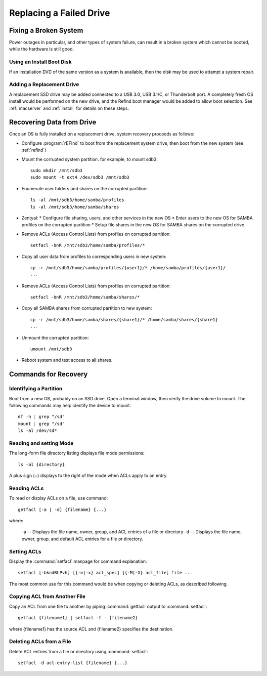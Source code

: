 .. _replacement:

#############################
Replacing a Failed Drive
#############################

Fixing a Broken System
=============================

Power outages in particular, and other types of system failure, can result in a 
broken system which cannot be booted, while the hardware is still good. 

Using an Install Boot Disk
-----------------------------

If an installation DVD of the same version as a system is available, then the 
disk may be used to attampt a system repair.

Adding a Replacement Drive
-----------------------------

A replacement SSD drive may be added connected to a USB 3.0, USB 3.1/C, or 
Thunderbolt port. A completely fresh OS install would be performed on the new 
drive, and the Refind boot manager would be added to allow boot selection. See 
:ref:`macserver` and :ref:`install` for details on these steps.

Recovering Data from Drive
=============================

Once an OS is fully installed on a replacement drive, system recovery proceeds 
as follows:

*  Configure :program:`rEFInd` to boot from the replacement system drive, then 
   boot from the new system (see :ref:`refind`)

*  Mount the corrupted system partition. for example, to mount sdb3::

      sudo mkdir /mnt/sdb3
      sudo mount -t ext4 /dev/sdb3 /mnt/sdb3

*  Enumerate user folders and shares on the corrupted partition::

      ls -al /mnt/sdb3/home/samba/profiles
      ls -al /mnt/sdb3/home/samba/shares

*  Zentyal: 
   *  Configure file sharing, users, and other services in the new OS
   *  Enter users to the new OS for SAMBA profiles on the corrupted partition
   *  Setup file shares in the new OS for SAMBA shares on the corrupted drive

*  Remove ACLs (Access Control Lists) from profiles on corrupted partition::

      setfacl -bnR /mnt/sdb3/home/samba/profiles/*

*  Copy all user data from profiles to corresponding users in new system::

      cp -r /mnt/sdb3/home/samba/profiles/{user1}/* /home/samba/profiles/{user1}/
      ...

*  Remove ACLs (Access Control Lists) from profiles on corrupted partition::

      setfacl -bnR /mnt/sdb3/home/samba/shares/*
   
*  Copy all SAMBA shares from corrupted partition to new system::

      cp -r /mnt/sdb3/home/samba/shares/{share1}/* /home/samba/shares/{share1}
      ...

*  Unmount the corrupted partition::

      umount /mnt/sdb3

*  Reboot system and test access to all shares.

Commands for Recovery
=============================

Identifying a Partition
-----------------------------

Boot from a new OS, probably on an SSD drive. Open a terminal window, then 
verify the drive volume to mount. The following commands may help identify the 
device to mount::

   df -h | grep "/sd"
   mount | grep "/sd"
   ls -al /dev/sd*

Reading and setting Mode
-----------------------------

The long-form file directory listing displays file mode permissions::

   ls -al {directory} 

A plus sign (+) displays to the right of the mode when ACLs apply to an entry.

Reading ACLs
-----------------------------

To read or display ACLs on a file, use command::

   getfacl [-a | -d] {filename} {...}

where:

   -a -- Displays the file name, owner, group, and ACL entries of a file or directory
   -d -- Displays the file name, owner, group, and default ACL entries for a  file or directory.

Setting ACLs
-----------------------------

Display the :command:`setfacl` manpage for command explanation::

   setfacl [-bkndRLPvh] [{-m|-x} acl_spec] [{-M|-X} acl_file] file ...

The most common use for this command would be when copying or deleting ACLs, as 
described following.

Copying ACL from Another File
-----------------------------

Copy an ACL from one file to another by piping :command:`getfacl` output to
:command:`setfacl`::

   getfacl {filename1} | setfacl -f - {filename2}

where {filename1} has the source ACL and {filename2} specifies the destination.

Deleting ACLs from a File
-----------------------------

Delete ACL entries from a file or directory using :command:`setfacl`::

   setfacl -d acl-entry-list {filename} {...} 
